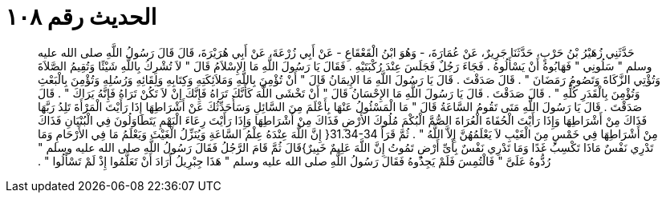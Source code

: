 
= الحديث رقم ١٠٨

[quote.hadith]
حَدَّثَنِي زُهَيْرُ بْنُ حَرْبٍ، حَدَّثَنَا جَرِيرٌ، عَنْ عُمَارَةَ، - وَهُوَ ابْنُ الْقَعْقَاعِ - عَنْ أَبِي زُرْعَةَ، عَنْ أَبِي هُرَيْرَةَ، قَالَ قَالَ رَسُولُ اللَّهِ صلى الله عليه وسلم ‏"‏ سَلُونِي ‏"‏ فَهَابُوهُ أَنْ يَسْأَلُوهُ ‏.‏ فَجَاءَ رَجُلٌ فَجَلَسَ عِنْدَ رُكْبَتَيْهِ ‏.‏ فَقَالَ يَا رَسُولَ اللَّهِ مَا الإِسْلاَمُ قَالَ ‏"‏ لاَ تُشْرِكُ بِاللَّهِ شَيْئًا وَتُقِيمُ الصَّلاَةَ وَتُؤْتِي الزَّكَاةَ وَتَصُومُ رَمَضَانَ ‏"‏ ‏.‏ قَالَ صَدَقْتَ ‏.‏ قَالَ يَا رَسُولَ اللَّهِ مَا الإِيمَانُ قَالَ ‏"‏ أَنْ تُؤْمِنَ بِاللَّهِ وَمَلاَئِكَتِهِ وَكِتَابِهِ وَلِقَائِهِ وَرُسُلِهِ وَتُؤْمِنَ بِالْبَعْثِ وَتُؤْمِنَ بِالْقَدَرِ كُلِّهِ ‏"‏ ‏.‏ قَالَ صَدَقْتَ ‏.‏ قَالَ يَا رَسُولَ اللَّهِ مَا الإِحْسَانُ قَالَ ‏"‏ أَنْ تَخْشَى اللَّهَ كَأَنَّكَ تَرَاهُ فَإِنَّكَ إِنْ لاَ تَكُنْ تَرَاهُ فَإِنَّهُ يَرَاكَ ‏"‏ ‏.‏ قَالَ صَدَقْتَ ‏.‏ قَالَ يَا رَسُولَ اللَّهِ مَتَى تَقُومُ السَّاعَةُ قَالَ ‏"‏ مَا الْمَسْئُولُ عَنْهَا بِأَعْلَمَ مِنَ السَّائِلِ وَسَأُحَدِّثُكَ عَنْ أَشْرَاطِهَا إِذَا رَأَيْتَ الْمَرْأَةَ تَلِدُ رَبَّهَا فَذَاكَ مِنْ أَشْرَاطِهَا وَإِذَا رَأَيْتَ الْحُفَاةَ الْعُرَاةَ الصُّمَّ الْبُكْمَ مُلُوكَ الأَرْضِ فَذَاكَ مِنْ أَشْرَاطِهَا وَإِذَا رَأَيْتَ رِعَاءَ الْبَهْمِ يَتَطَاوَلُونَ فِي الْبُنْيَانِ فَذَاكَ مِنْ أَشْرَاطِهَا فِي خَمْسٍ مِنَ الْغَيْبِ لاَ يَعْلَمُهُنَّ إِلاَّ اللَّهُ ‏"‏ ‏.‏ ثُمَّ قَرَأَ ‏31.34-34{‏ إِنَّ اللَّهَ عِنْدَهُ عِلْمُ السَّاعَةِ وَيُنَزِّلُ الْغَيْثَ وَيَعْلَمُ مَا فِي الأَرْحَامِ وَمَا تَدْرِي نَفْسٌ مَاذَا تَكْسِبُ غَدًا وَمَا تَدْرِي نَفْسٌ بِأَىِّ أَرْضٍ تَمُوتُ إِنَّ اللَّهَ عَلِيمٌ خَبِيرٌ‏}‏قَالَ ثُمَّ قَامَ الرَّجُلُ فَقَالَ رَسُولُ اللَّهِ صلى الله عليه وسلم ‏"‏ رُدُّوهُ عَلَىَّ ‏"‏ فَالْتُمِسَ فَلَمْ يَجِدُوهُ فَقَالَ رَسُولُ اللَّهِ صلى الله عليه وسلم ‏"‏ هَذَا جِبْرِيلُ أَرَادَ أَنْ تَعَلَّمُوا إِذْ لَمْ تَسْأَلُوا ‏"‏ ‏.‏